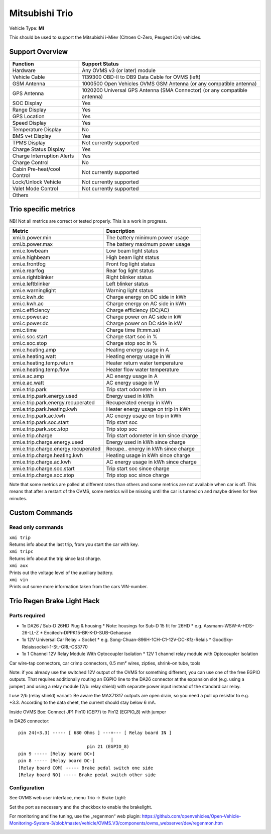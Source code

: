 ===============
Mitsubishi Trio
===============

Vehicle Type: **MI**

This should be used to support the Mitsubishi i-Miev (Citroen C-Zero, Peugeot iOn) vehicles.

----------------
Support Overview
----------------

=========================== ==============
Function                    Support Status
=========================== ==============
Hardware                    Any OVMS v3 (or later) module
Vehicle Cable               1139300 OBD-II to DB9 Data Cable for OVMS (left)
GSM Antenna                 1000500 Open Vehicles OVMS GSM Antenna (or any compatible antenna)
GPS Antenna                 1020200 Universal GPS Antenna (SMA Connector) (or any compatible antenna)
SOC Display                 Yes
Range Display               Yes
GPS Location                Yes
Speed Display               Yes
Temperature Display         No
BMS v+t Display             Yes
TPMS Display                Not currently supported
Charge Status Display       Yes
Charge Interruption Alerts  Yes
Charge Control              No
Cabin Pre-heat/cool Control Not currently supported
Lock/Unlock Vehicle         Not currently supported
Valet Mode Control          Not currently supported
Others
=========================== ==============

---------------------
Trio specific metrics
---------------------

NB! Not all metrics are correct or tested properly. This is a work in progress.

==================================== ==================
Metric                               Description
==================================== ==================
xmi.b.power.min                      The battery minimum power usage 
xmi.b.power.max                      The battery maximum power usage
xmi.e.lowbeam                        Low beam light status
xmi.e.highbeam                       High beam light status
xmi.e.frontfog                       Front fog light status
xmi.e.rearfog                        Rear fog light status
xmi.e.rightblinker                   Right blinker status
xmi.e.leftblinker                    Left blinker status
xmi.e.warninglight                   Warning light status
xmi.c.kwh.dc                         Charge energy on DC side in kWh
xmi.c.kwh.ac                         Charge energy on AC side in kWh
xmi.c.efficiency                     Charge efficiency (DC/AC)
xmi.c.power.ac                       Charge power on AC side in kW
xmi.c.power.dc                       Charge power on DC side in kW
xmi.c.time                           Charge time (h:mm.ss)
xmi.c.soc.start                      Charge start soc in %
xmi.c.soc.stop                       Charge stop soc in %
xmi.e.heating.amp                    Heating energy usage in A
xmi.e.heating.watt                   Heating energy usage in W
xmi.e.heating.temp.return            Heater return water temperature 
xmi.e.heating.temp.flow              Heater flow water temperature
xmi.e.ac.amp                         AC energy usage in A
xmi.e.ac.watt                        AC energy usage in W
xmi.e.trip.park                      Trip start odometer in km
xmi.e.trip.park.energy.used          Energy used in kWh
xmi.e.trip.park.energy.recuperated   Recuperated energy in kWh
xmi.e.trip.park.heating.kwh          Heater energy usage on trip in kWh
xmi.e.trip.park.ac.kwh               AC energy usage on trip in kWh
xmi.e.trip.park.soc.start            Trip start soc
xmi.e.trip.park.soc.stop             Trip stop soc
xmi.e.trip.charge                    Trip start odometer in km since charge
xmi.e.trip.charge.energy.used        Energy used in kWh since charge
xmi.e.trip.charge.energy.recuperated Recupe.. energy in kWh since charge
xmi.e.trip.charge.heating.kwh        Heating usage in kWh since charge
xmi.e.trip.charge.ac.kwh             AC energy usage in kWh since charge
xmi.e.trip.charge.soc.start          Trip start soc since charge
xmi.e.trip.charge.soc.stop           Trip stop soc since charge
==================================== ==================

Note that some metrics are polled at different rates than others and some metrics are not available when car is off. This means that after a restart of the OVMS, some metrics will be missing until the car is turned on and maybe driven for few minutes.

---------------
Custom Commands
---------------

^^^^^^^^^^^^^^^^^^
Read only commands
^^^^^^^^^^^^^^^^^^

| ``xmi trip``
| Returns info about the last trip, from you start the car with key.

| ``xmi tripc``
| Returns info about the trip since last charge.

| ``xmi aux``
| Prints out the voltage level of the auxiliary battery.

| ``xmi vin``
| Prints out some more information taken from the cars VIN-number.

---------------------------
Trio Regen Brake Light Hack
---------------------------

^^^^^^^^^^^^^^
Parts required
^^^^^^^^^^^^^^

* 1x DA26 / Sub-D 26HD Plug & housing
  * Note: housings for Sub-D 15 fit for 26HD
  * e.g. Assmann-WSW-A-HDS-26-LL-Z
  * Encitech-DPPK15-BK-K-D-SUB-Gehaeuse
* 1x 12V Universal Car Relay + Socket
  * e.g. Song-Chuan-896H-1CH-C1-12V-DC-Kfz-Relais
  * GoodSky-Relaissockel-1-St.-GRL-CS3770
* 1x 1 Channel 12V Relay Module With Optocoupler Isolation
  * 12V 1 channel relay module with Optocoupler Isolation  

Car wire-tap connectors, car crimp connectors, 0.5 mm² wires, zipties, shrink-on tube, tools

Note: if you already use the switched 12V output of the OVMS for something different, you can use one of the free EGPIO outputs. That requires additionally routing an EGPIO line to the DA26 connector at the expansion slot (e.g. using a jumper) and using a relay module (2/b: relay shield) with separate power input instead of the standard car relay.

I use 2/b (relay shield) variant: Be aware the MAX71317 outputs are open drain, so you need a pull up resistor to e.g. +3.3. According to the data sheet, the current should stay below 6 mA.

Inside OVMS Box: Connect JP1 Pin10 (GEP7) to Pin12 (EGPIO_8) with jumper

In DA26 connector::

  pin 24(+3.3) ----- [ 680 Ohms ] ---+--- [ Relay board IN ]                                   		
                                     |
                            pin 21 (EGPIO_8)
  pin 9 ----- [Relay board DC+]
  pin 8 ----- [Relay board DC-]
  [Relay board COM] ----- Brake pedal switch one side
  [Relay board NO] ----- Brake pedal switch other side

^^^^^^^^^^^^^
Configuration
^^^^^^^^^^^^^

See OVMS web user interface, menu Trio → Brake Light:

.. image:: trio1.png

Set the port as necessary and the checkbox to enable the brakelight.

For monitoring and fine tuning, use the „regenmon“ web plugin:
https://github.com/openvehicles/Open-Vehicle-Monitoring-System-3/blob/master/vehicle/OVMS.V3/components/ovms_webserver/dev/regenmon.htm

.. image:: trio2.png

